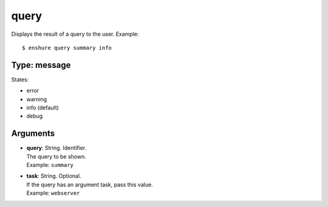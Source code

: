 query
=====

Displays the result of a query to the user.
Example::

  $ enshure query summary info

Type: message
-------------

States:

* error
* warning
* info (default)
* debug

Arguments
---------

* | **query**: String. Identifier.
  | The query to be shown.
  | Example: ``summary``
* | **task**: String. Optional.
  | If the query has an argument task, pass this value.
  | Example: ``webserver``
